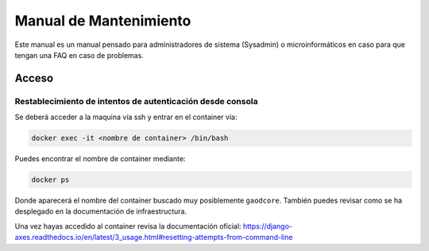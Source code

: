 =======================
Manual de Mantenimiento
=======================

Este manual es un manual pensado para administradores de sistema (Sysadmin) o microinformáticos en caso para que tengan
una FAQ en caso de problemas.


######
Acceso
######

***********************************************************
Restablecimiento de intentos de autenticación desde consola
***********************************************************

Se deberá acceder a la maquina vía ssh y entrar en el container vía:

.. code-block:: shell

   docker exec -it <nombre de container> /bin/bash

Puedes encontrar el nombre de container mediante:

.. code-block:: shell

   docker ps

Donde aparecerá el nombre del container buscado muy posiblemente ``gaodcore``. También puedes revisar como se ha desplegado
en la documentación de infraestructura.

Una vez hayas accedido al container revisa la documentación oficial:
https://django-axes.readthedocs.io/en/latest/3_usage.html#resetting-attempts-from-command-line
